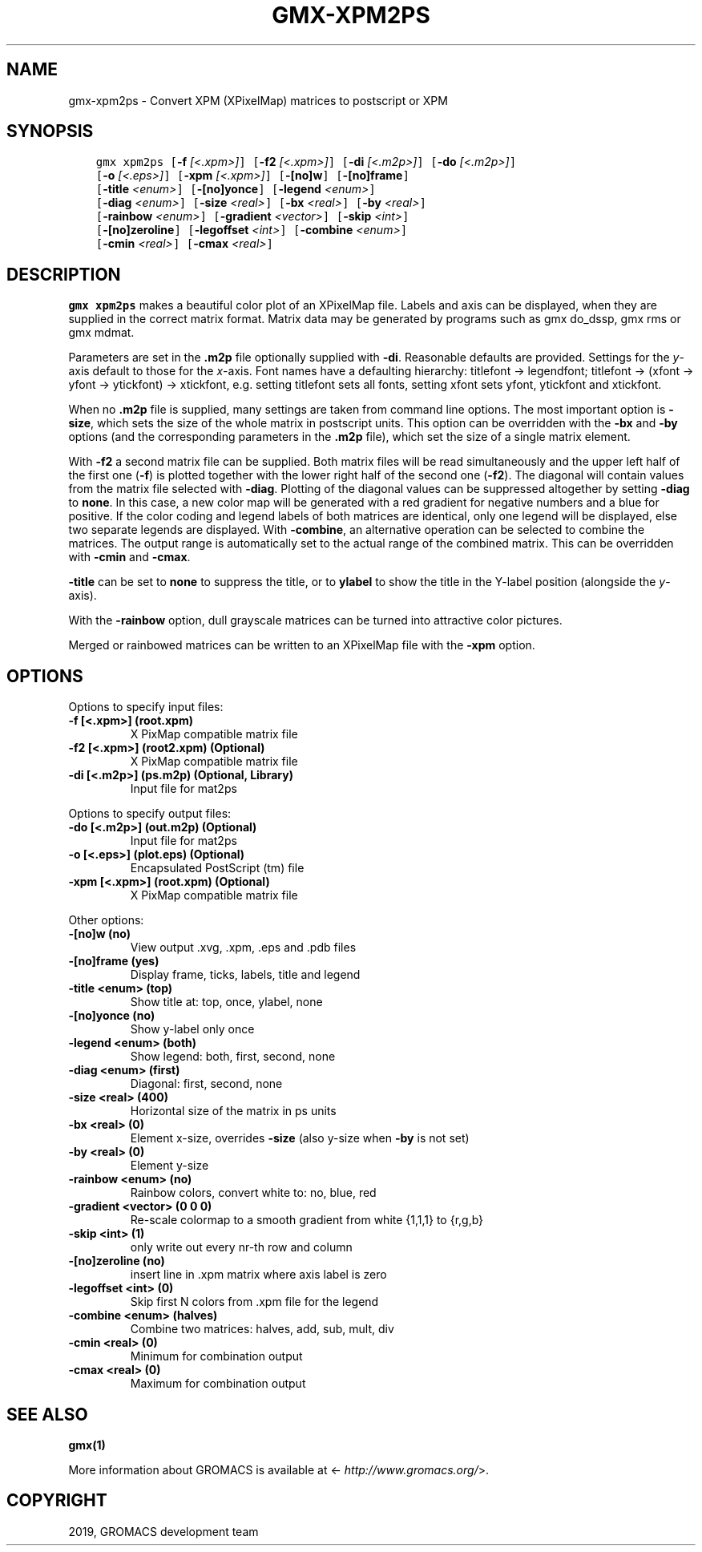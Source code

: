 .\" Man page generated from reStructuredText.
.
.TH "GMX-XPM2PS" "1" "Jun 14, 2019" "2019.3" "GROMACS"
.SH NAME
gmx-xpm2ps \- Convert XPM (XPixelMap) matrices to postscript or XPM
.
.nr rst2man-indent-level 0
.
.de1 rstReportMargin
\\$1 \\n[an-margin]
level \\n[rst2man-indent-level]
level margin: \\n[rst2man-indent\\n[rst2man-indent-level]]
-
\\n[rst2man-indent0]
\\n[rst2man-indent1]
\\n[rst2man-indent2]
..
.de1 INDENT
.\" .rstReportMargin pre:
. RS \\$1
. nr rst2man-indent\\n[rst2man-indent-level] \\n[an-margin]
. nr rst2man-indent-level +1
.\" .rstReportMargin post:
..
.de UNINDENT
. RE
.\" indent \\n[an-margin]
.\" old: \\n[rst2man-indent\\n[rst2man-indent-level]]
.nr rst2man-indent-level -1
.\" new: \\n[rst2man-indent\\n[rst2man-indent-level]]
.in \\n[rst2man-indent\\n[rst2man-indent-level]]u
..
.SH SYNOPSIS
.INDENT 0.0
.INDENT 3.5
.sp
.nf
.ft C
gmx xpm2ps [\fB\-f\fP \fI[<.xpm>]\fP] [\fB\-f2\fP \fI[<.xpm>]\fP] [\fB\-di\fP \fI[<.m2p>]\fP] [\fB\-do\fP \fI[<.m2p>]\fP]
           [\fB\-o\fP \fI[<.eps>]\fP] [\fB\-xpm\fP \fI[<.xpm>]\fP] [\fB\-[no]w\fP] [\fB\-[no]frame\fP]
           [\fB\-title\fP \fI<enum>\fP] [\fB\-[no]yonce\fP] [\fB\-legend\fP \fI<enum>\fP]
           [\fB\-diag\fP \fI<enum>\fP] [\fB\-size\fP \fI<real>\fP] [\fB\-bx\fP \fI<real>\fP] [\fB\-by\fP \fI<real>\fP]
           [\fB\-rainbow\fP \fI<enum>\fP] [\fB\-gradient\fP \fI<vector>\fP] [\fB\-skip\fP \fI<int>\fP]
           [\fB\-[no]zeroline\fP] [\fB\-legoffset\fP \fI<int>\fP] [\fB\-combine\fP \fI<enum>\fP]
           [\fB\-cmin\fP \fI<real>\fP] [\fB\-cmax\fP \fI<real>\fP]
.ft P
.fi
.UNINDENT
.UNINDENT
.SH DESCRIPTION
.sp
\fBgmx xpm2ps\fP makes a beautiful color plot of an XPixelMap file.
Labels and axis can be displayed, when they are supplied
in the correct matrix format.
Matrix data may be generated by programs such as gmx do_dssp, gmx rms or
gmx mdmat\&.
.sp
Parameters are set in the \fB\&.m2p\fP file optionally supplied with
\fB\-di\fP\&. Reasonable defaults are provided. Settings for the \fIy\fP\-axis
default to those for the \fIx\fP\-axis. Font names have a defaulting hierarchy:
titlefont \-> legendfont; titlefont \-> (xfont \-> yfont \-> ytickfont)
\-> xtickfont, e.g. setting titlefont sets all fonts, setting xfont
sets yfont, ytickfont and xtickfont.
.sp
When no \fB\&.m2p\fP file is supplied, many settings are taken from
command line options. The most important option is \fB\-size\fP,
which sets the size of the whole matrix in postscript units.
This option can be overridden with the \fB\-bx\fP and \fB\-by\fP
options (and the corresponding parameters in the \fB\&.m2p\fP file),
which set the size of a single matrix element.
.sp
With \fB\-f2\fP a second matrix file can be supplied. Both matrix
files will be read simultaneously and the upper left half of the
first one (\fB\-f\fP) is plotted together with the lower right
half of the second one (\fB\-f2\fP). The diagonal will contain
values from the matrix file selected with \fB\-diag\fP\&.
Plotting of the diagonal values can be suppressed altogether by
setting \fB\-diag\fP to \fBnone\fP\&.
In this case, a new color map will be generated with
a red gradient for negative numbers and a blue for positive.
If the color coding and legend labels of both matrices are identical,
only one legend will be displayed, else two separate legends are
displayed.
With \fB\-combine\fP, an alternative operation can be selected
to combine the matrices. The output range is automatically set
to the actual range of the combined matrix. This can be overridden
with \fB\-cmin\fP and \fB\-cmax\fP\&.
.sp
\fB\-title\fP can be set to \fBnone\fP to suppress the title, or to
\fBylabel\fP to show the title in the Y\-label position (alongside
the \fIy\fP\-axis).
.sp
With the \fB\-rainbow\fP option, dull grayscale matrices can be turned
into attractive color pictures.
.sp
Merged or rainbowed matrices can be written to an XPixelMap file with
the \fB\-xpm\fP option.
.SH OPTIONS
.sp
Options to specify input files:
.INDENT 0.0
.TP
.B \fB\-f\fP [<.xpm>] (root.xpm)
X PixMap compatible matrix file
.TP
.B \fB\-f2\fP [<.xpm>] (root2.xpm) (Optional)
X PixMap compatible matrix file
.TP
.B \fB\-di\fP [<.m2p>] (ps.m2p) (Optional, Library)
Input file for mat2ps
.UNINDENT
.sp
Options to specify output files:
.INDENT 0.0
.TP
.B \fB\-do\fP [<.m2p>] (out.m2p) (Optional)
Input file for mat2ps
.TP
.B \fB\-o\fP [<.eps>] (plot.eps) (Optional)
Encapsulated PostScript (tm) file
.TP
.B \fB\-xpm\fP [<.xpm>] (root.xpm) (Optional)
X PixMap compatible matrix file
.UNINDENT
.sp
Other options:
.INDENT 0.0
.TP
.B \fB\-[no]w\fP  (no)
View output \&.xvg, \&.xpm, \&.eps and \&.pdb files
.TP
.B \fB\-[no]frame\fP  (yes)
Display frame, ticks, labels, title and legend
.TP
.B \fB\-title\fP <enum> (top)
Show title at: top, once, ylabel, none
.TP
.B \fB\-[no]yonce\fP  (no)
Show y\-label only once
.TP
.B \fB\-legend\fP <enum> (both)
Show legend: both, first, second, none
.TP
.B \fB\-diag\fP <enum> (first)
Diagonal: first, second, none
.TP
.B \fB\-size\fP <real> (400)
Horizontal size of the matrix in ps units
.TP
.B \fB\-bx\fP <real> (0)
Element x\-size, overrides \fB\-size\fP (also y\-size when \fB\-by\fP is not set)
.TP
.B \fB\-by\fP <real> (0)
Element y\-size
.TP
.B \fB\-rainbow\fP <enum> (no)
Rainbow colors, convert white to: no, blue, red
.TP
.B \fB\-gradient\fP <vector> (0 0 0)
Re\-scale colormap to a smooth gradient from white {1,1,1} to {r,g,b}
.TP
.B \fB\-skip\fP <int> (1)
only write out every nr\-th row and column
.TP
.B \fB\-[no]zeroline\fP  (no)
insert line in \&.xpm matrix where axis label is zero
.TP
.B \fB\-legoffset\fP <int> (0)
Skip first N colors from \&.xpm file for the legend
.TP
.B \fB\-combine\fP <enum> (halves)
Combine two matrices: halves, add, sub, mult, div
.TP
.B \fB\-cmin\fP <real> (0)
Minimum for combination output
.TP
.B \fB\-cmax\fP <real> (0)
Maximum for combination output
.UNINDENT
.SH SEE ALSO
.sp
\fBgmx(1)\fP
.sp
More information about GROMACS is available at <\fI\%http://www.gromacs.org/\fP>.
.SH COPYRIGHT
2019, GROMACS development team
.\" Generated by docutils manpage writer.
.
